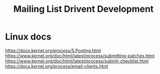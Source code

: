 :PROPERTIES:
:ID:       2edb7403-c167-4f0f-8d3e-b7adb020ce85
:END:
#+title: Mailing List Drivent Development

* Linux docs
https://docs.kernel.org/process/5.Posting.html
https://www.kernel.org/doc/html/latest/process/submitting-patches.html
https://www.kernel.org/doc/html/latest/process/submit-checklist.html
https://docs.kernel.org/process/email-clients.html
